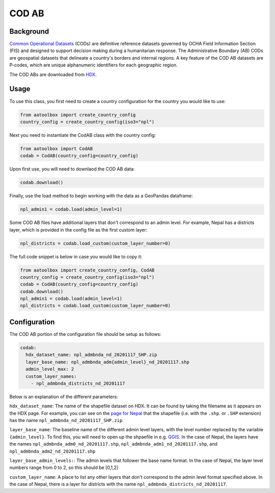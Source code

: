 COD AB
======

Background
----------

`Common Operational Datasets <https://cod.unocha.org>`_
(CODs) are definitive reference datasets governed by OCHA Field Information
Section (FIS) and designed
to support decision making during a humanitarian response.
The Administrative Boundary (AB) CODs are geospatial datasets that
delineate a country's borders and internal regions.
A key feature of the COD AB datasets are P-codes, which are unique
alphanumeric identifiers for each geographic region.

The COD ABs are downloaded from `HDX <https://data.humdata.org/cod>`_.


Usage
-----

To use this class, you first need to create a country configuration
for the country you would like to use:

.. code-block:: python

    from aatoolbox import create_country_config
    country_config = create_country_config(iso3="npl")

Next you need to instantiate the CodAB class with the country config:

.. code-block:: python

    from aatoolbox import CodAB
    codab = CodAB(country_config=country_config)

Upon first use, you will need to downlaod the COD AB data:

.. code-block:: python

    codab.download()

Finally, use the load method to begin working with the data as a
GeoPandas dataframe:

.. code-block:: python

    npl_admin1 = codab.load(admin_level=1)

Some COD AB files have additional layers that don't correspond to
an admin level. For example, Nepal has a districts layer, which
is provided in the config file as the first custom layer:

.. code-block:: python

    npl_districts = codab.load_custom(custom_layer_number=0)

The full code snippet is below in case you would like to copy it:

.. code-block:: python

    from aatoolbox import create_country_config, CodAB
    country_config = create_country_config(iso3="npl")
    codab = CodAB(country_config=country_config)
    codab.download()
    npl_admin1 = codab.load(admin_level=1)
    npl_districts = codab.load_custom(custom_layer_number=0)

Configuration
-------------

The COD AB portion of the configuration file
should be setup as follows:

.. code-block:: yaml

    codab:
      hdx_dataset_name: npl_admbnda_nd_20201117_SHP.zip
      layer_base_name: npl_admbnda_adm{admin_level}_nd_20201117.shp
      admin_level_max: 2
      custom_layer_names:
        - npl_admbnda_districts_nd_20201117

Below is an explanation of the different parameters:

``hdx_dataset_name``: The name of the shapefile dataset on HDX. It can be found by taking
the filename as it appears on the HDX page. For example, you can see on the
`page for Nepal <https://data.humdata.org/dataset/cod-ab-npl>`_ that the shapefile
(i.e. with the ``.shp``. or ``.SHP`` extension) has the name
``npl_admbnda_nd_20201117_SHP.zip``.

``layer_base_name``: The baseline name of the different admin level layers, with the
level number replaced by the variable ``{admin_level}``. To find this, you will need
to open up the shpaefile in e.g. `QGIS <https://www.qgis.org/en/site/>`_.
In the case of Nepal, the layers have the names ``npl_admbnda_adm0_nd_20201117.shp``,
``npl_admbnda_adm1_nd_20201117.shp``, and ``npl_admbnda_adm2_nd_20201117.shp``

``layer_base_admin_levels:``: The admin levels that follower the base name format. In the case of Nepal,
the layer level numbers range from 0 to 2, so this should be [0,1,2]

``custom_layer_name``: A place to list any other layers that don't correspond to the
admin level format specified above. In the case of Nepal, there is a layer for districts
with the name ``npl_admbnda_districts_nd_20201117``.
